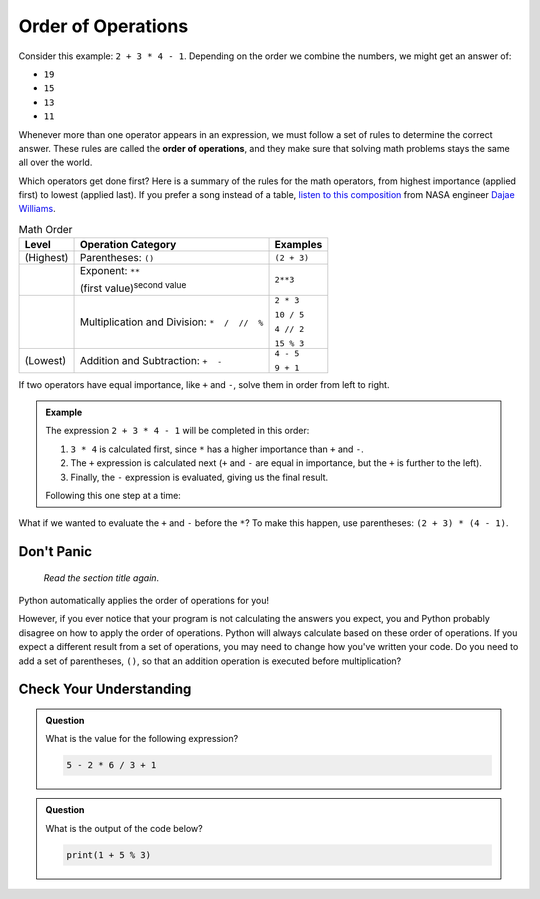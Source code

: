 Order of Operations
===================

.. index:: ! order of operations

Consider this example: ``2 + 3 * 4 - 1``. Depending on the order we combine the
numbers, we might get an answer of:

- ``19``
- ``15``
- ``13``
- ``11``

Whenever more than one operator appears in an expression, we must follow a set
of rules to determine the correct answer. These rules are called the **order of
operations**, and they make sure that solving math problems stays the same all
over the world.

Which operators get done first? Here is a summary of the rules for the math
operators, from highest importance (applied first) to lowest (applied last).
If you prefer a song instead of a table, `listen to this composition <https://youtu.be/Ew9mDhjxz4Q>`__
from NASA engineer `Dajae Williams <https://www.dajaewilliams.com/>`__.

.. list-table:: Math Order
   :widths: auto
   :header-rows: 1

   * - Level
     - Operation Category
     - Examples
   * - (Highest)
     - Parentheses: ``()``
     - ``(2 + 3)``
   * - 
     - Exponent: ``**``

       (first value)\ :sup:`second value`
     - ``2**3``
   * -
     - Multiplication and Division: ``*  /  //  %``
     - ``2 * 3``

       ``10 / 5``

       ``4 // 2``

       ``15 % 3``
   * - (Lowest)
     - Addition and Subtraction: ``+  -``
     - ``4 - 5``

       ``9 + 1``

If two operators have equal importance, like ``+`` and ``-``, solve them in
order from left to right.

.. admonition:: Example

   The expression ``2 + 3 * 4 - 1`` will be completed in this order:

   #. ``3 * 4`` is calculated first, since ``*`` has a higher importance than ``+``
      and ``-``.
   #. The ``+`` expression is calculated next (``+`` and ``-`` are equal in
      importance, but the ``+`` is further to the left).
   #. Finally, the ``-`` expression is evaluated, giving us the final result.

   Following this one step at a time:

   .. sourcecode:: Python
      :lineno-start: 0

      2 + 3 * 4 - 1  # Evaluate 3 * 4 first.
      2 + 12 - 1     # Evaluate 2 + 12 next.
      14 - 1         # Evaluate 14 - 1 next.
      13             # Final answer.

What if we wanted to evaluate the ``+`` and ``-`` before the ``*``? To make
this happen, use parentheses: ``(2 + 3) * (4 - 1)``.

.. sourcecode:: Python
   :lineno-start: 0

      (2 + 3) * (4 - 1)    # Evaluate (2 + 3) first.
      5 * (4 - 1)          # Evaluate 4 - 1 next.
      5 * 3                # Evaluate 5 * 3 next.
      15                   # Final answer.

Don't Panic
-----------

.. figure:: figures/scream-emoji.png
   :scale: 80%
   :alt: Don't panic! This is NOT a math class!
   
   *Read the section title again*.

Python automatically applies the order of operations for you!

However, if you ever notice that your program is not calculating the answers
you expect, you and Python probably disagree on how to apply the order of
operations. Python will always calculate based on these order of operations. If you
expect a different result from a set of operations, you may need to change how you've written your code.
Do you need to add a set of parentheses, ``()``, so that an addition operation is executed before multiplication?

Check Your Understanding
------------------------

.. admonition:: Question

   What is the value for the following expression?

   .. sourcecode:: Python

      5 - 2 * 6 / 3 + 1

   .. raw:: html

      <ol type="a">
         <li><input type="radio" name="Q1" autocomplete="off" onclick="evaluateMC(name, false)"> 9</li>
         <li><input type="radio" name="Q1" autocomplete="off" onclick="evaluateMC(name, false)"> 7</li>
         <li><input type="radio" name="Q1" autocomplete="off" onclick="evaluateMC(name, true)"> 2</li>
         <li><input type="radio" name="Q1" autocomplete="off" onclick="evaluateMC(name, false)"> 0</li>
      </ol>
      <p id="Q1"></p>

.. Answer = c (2)

.. admonition:: Question

   What is the output of the code below?

   .. sourcecode:: Python

      print(1 + 5 % 3)

   .. raw:: html

      <ol type="a">
         <li><input type="radio" name="Q2" autocomplete="off" onclick="evaluateMC(name, false)"> 0</li>
         <li><input type="radio" name="Q2" autocomplete="off" onclick="evaluateMC(name, false)"> 1</li>
         <li><input type="radio" name="Q2" autocomplete="off" onclick="evaluateMC(name, false)"> 2</li>
         <li><input type="radio" name="Q2" autocomplete="off" onclick="evaluateMC(name, true)"> 3</li>
      </ol>
      <p id="Q2"></p>

.. Answer = d (3)

.. raw:: html

   <script type="text/JavaScript">
      function evaluateMC(id, correct) {
         if (correct) {
            document.getElementById(id).innerHTML = 'Yep!';
            document.getElementById(id).style.color = 'blue';
         } else {
            document.getElementById(id).innerHTML = 'Nope!';
            document.getElementById(id).style.color = 'red';
         }
      }
   </script>
